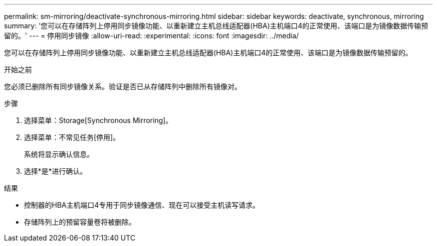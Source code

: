 ---
permalink: sm-mirroring/deactivate-synchronous-mirroring.html 
sidebar: sidebar 
keywords: deactivate, synchronous, mirroring 
summary: '您可以在存储阵列上停用同步镜像功能、以重新建立主机总线适配器(HBA)主机端口4的正常使用、该端口是为镜像数据传输预留的。' 
---
= 停用同步镜像
:allow-uri-read: 
:experimental: 
:icons: font
:imagesdir: ../media/


[role="lead"]
您可以在存储阵列上停用同步镜像功能、以重新建立主机总线适配器(HBA)主机端口4的正常使用、该端口是为镜像数据传输预留的。

.开始之前
您必须已删除所有同步镜像关系。验证是否已从存储阵列中删除所有镜像对。

.步骤
. 选择菜单：Storage[Synchronous Mirroring]。
. 选择菜单：不常见任务[停用]。
+
系统将显示确认信息。

. 选择*是*进行确认。


.结果
* 控制器的HBA主机端口4专用于同步镜像通信、现在可以接受主机读写请求。
* 存储阵列上的预留容量卷将被删除。


